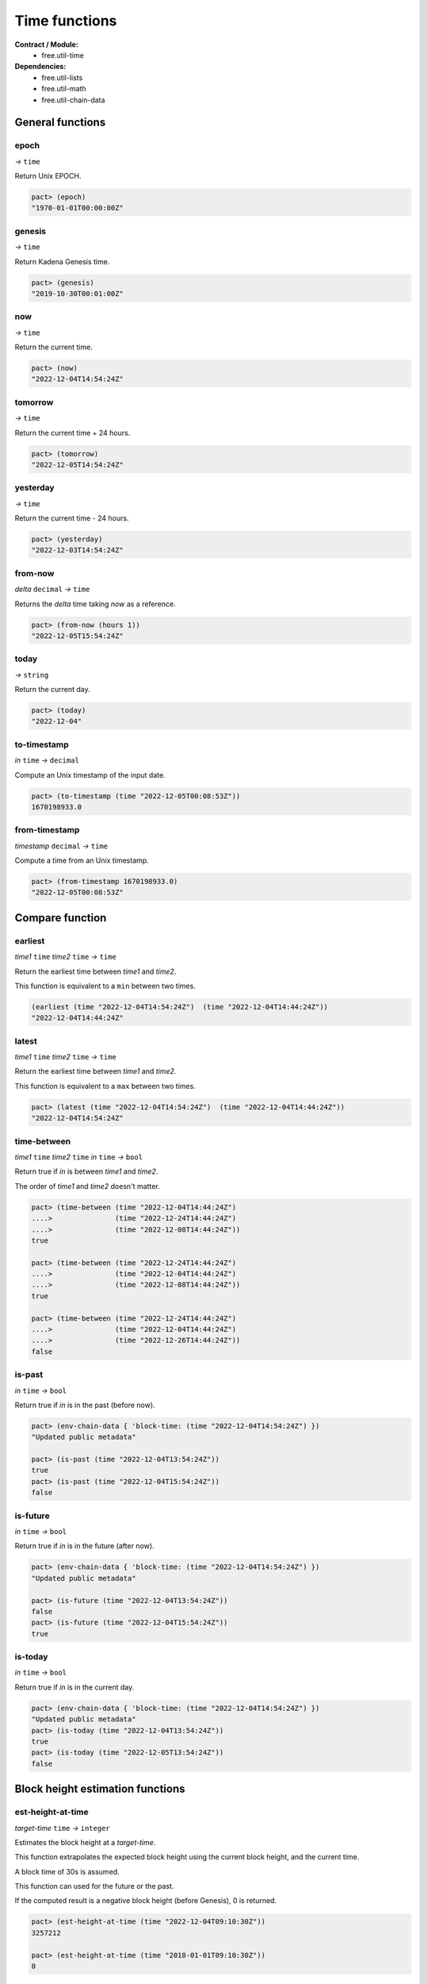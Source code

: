 Time functions
==================
**Contract / Module:**
  * free.util-time

**Dependencies:**
  * free.util-lists
  * free.util-math
  * free.util-chain-data

General functions
-----------------

epoch
~~~~~
*→* ``time``

Return Unix EPOCH.

.. code:: lisp

  pact> (epoch)
  "1970-01-01T00:00:00Z"


genesis
~~~~~~~~
*→* ``time``

Return Kadena Genesis time.

.. code:: lisp

  pact> (genesis)
  "2019-10-30T00:01:00Z"


now
~~~
*→* ``time``

Return the current time.

.. code:: lisp

  pact> (now)
  "2022-12-04T14:54:24Z"


tomorrow
~~~~~~~~~
*→* ``time``

Return the current time + 24 hours.

.. code:: lisp

  pact> (tomorrow)
  "2022-12-05T14:54:24Z"


yesterday
~~~~~~~~~
*→* ``time``

Return the current time - 24 hours.

.. code:: lisp

  pact> (yesterday)
  "2022-12-03T14:54:24Z"


from-now
~~~~~~~~
*delta* ``decimal`` *→* ``time``

Returns the *delta* time taking *now* as a reference.

.. code:: lisp

  pact> (from-now (hours 1))
  "2022-12-05T15:54:24Z"


today
~~~~~
*→* ``string``

Return the current day.

.. code:: lisp

  pact> (today)
  "2022-12-04"

to-timestamp
~~~~~~~~~~~~
*in* ``time`` *→* ``decimal``

Compute an Unix timestamp of the input date.

.. code:: lisp

  pact> (to-timestamp (time "2022-12-05T00:08:53Z"))
  1670198933.0

from-timestamp
~~~~~~~~~~~~~~
*timestamp* ``decimal`` *→* ``time``

Compute a time from an Unix timestamp.

.. code:: lisp

  pact> (from-timestamp 1670198933.0)
  "2022-12-05T00:08:53Z"


Compare function
----------------

earliest
~~~~~~~~
*time1* ``time`` *time2* ``time`` *→* ``time``

Return the earliest time between *time1* and *time2*.

This function is equivalent to a ``min`` between two times.

.. code:: lisp

  (earliest (time "2022-12-04T14:54:24Z")  (time "2022-12-04T14:44:24Z"))
  "2022-12-04T14:44:24Z"


latest
~~~~~~~
*time1* ``time`` *time2* ``time`` *→* ``time``

Return the earliest time between *time1* and *time2*.

This function is equivalent to a ``max`` between two times.

.. code:: lisp

  pact> (latest (time "2022-12-04T14:54:24Z")  (time "2022-12-04T14:44:24Z"))
  "2022-12-04T14:54:24Z"

time-between
~~~~~~~~~~~~
*time1* ``time`` *time2* ``time`` *in* ``time`` *→* ``bool``

Return true if *in* is between *time1* and *time2*.

The order of *time1* and *time2* doesn't matter.

.. code:: lisp

  pact> (time-between (time "2022-12-04T14:44:24Z")
  ....>               (time "2022-12-24T14:44:24Z")
  ....>               (time "2022-12-08T14:44:24Z"))
  true

  pact> (time-between (time "2022-12-24T14:44:24Z")
  ....>               (time "2022-12-04T14:44:24Z")
  ....>               (time "2022-12-08T14:44:24Z"))
  true

  pact> (time-between (time "2022-12-24T14:44:24Z")
  ....>               (time "2022-12-04T14:44:24Z")
  ....>               (time "2022-12-26T14:44:24Z"))
  false

is-past
~~~~~~~
*in* ``time`` *→* ``bool``

Return true if *in* is in the past (before now).

.. code:: lisp

  pact> (env-chain-data { 'block-time: (time "2022-12-04T14:54:24Z") })
  "Updated public metadata"

  pact> (is-past (time "2022-12-04T13:54:24Z"))
  true
  pact> (is-past (time "2022-12-04T15:54:24Z"))
  false

is-future
~~~~~~~~~
*in* ``time`` *→* ``bool``

Return true if *in* is in the future (after now).

.. code:: lisp

  pact> (env-chain-data { 'block-time: (time "2022-12-04T14:54:24Z") })
  "Updated public metadata"

  pact> (is-future (time "2022-12-04T13:54:24Z"))
  false
  pact> (is-future (time "2022-12-04T15:54:24Z"))
  true

is-today
~~~~~~~~
*in* ``time`` *→* ``bool``

Return true if *in* is in the current day.

.. code:: lisp

  pact> (env-chain-data { 'block-time: (time "2022-12-04T14:54:24Z") })
  "Updated public metadata"
  pact> (is-today (time "2022-12-04T13:54:24Z"))
  true
  pact> (is-today (time "2022-12-05T13:54:24Z"))
  false



Block height estimation functions
---------------------------------

est-height-at-time
~~~~~~~~~~~~~~~~~~

*target-time* ``time`` *→* ``integer``

Estimates the block height at a *target-time*.

This function extrapolates the expected block height using the current
block height, and the current time.

A block time of 30s is assumed.

This function can used for the future or the past.

If the computed result is a negative block height (before Genesis), 0 is returned.

.. code:: lisp

  pact> (est-height-at-time (time "2022-12-04T09:10:30Z"))
  3257212

  pact> (est-height-at-time (time "2018-01-01T09:10:30Z"))
  0


est-time-at-height
~~~~~~~~~~~~~~~~~~

*target-height* ``integer`` *→* ``time``

Estimates the time at a *target-block*.

This function extrapolates the expected block height using the current
block height, and the current time.

A block time of 30s is assumed.

This function can used for the future or the past.

.. code:: lisp

  pact> (est-time-at-height 3257212)
  "2022-12-04T09:10:43Z"


Time difference functions
-------------------------

diff-time-minutes
~~~~~~~~~~~~~~~~~~

time1 ``time`` time2 ``time`` *→* ``decimal``

Compute difference between *time1* and *time2* in minutes.

.. code:: lisp

  pact> (diff-time-minutes (time "2022-12-04T14:54:24Z")  (time "2022-12-04T14:44:24Z"))
  10.0



diff-time-hours
~~~~~~~~~~~~~~~~~~

time1 ``time`` time2 ``time`` *→* ``decimal``

Compute difference between *time1* and *time2* in hours.

.. code:: lisp

  pact> (diff-time-hours (time "2022-12-04T14:54:24Z")  (time "2022-12-04T04:54:24Z"))
  10.0


diff-time-days
~~~~~~~~~~~~~~~~~~

time1 ``time`` time2 ``time`` *→* ``decimal``

Compute difference between *time1* and *time2* in days.

.. code:: lisp

  pact> (diff-time-days (time "2022-12-04T14:54:24Z")  (time "2022-12-02T14:54:24Z"))
  2.0
